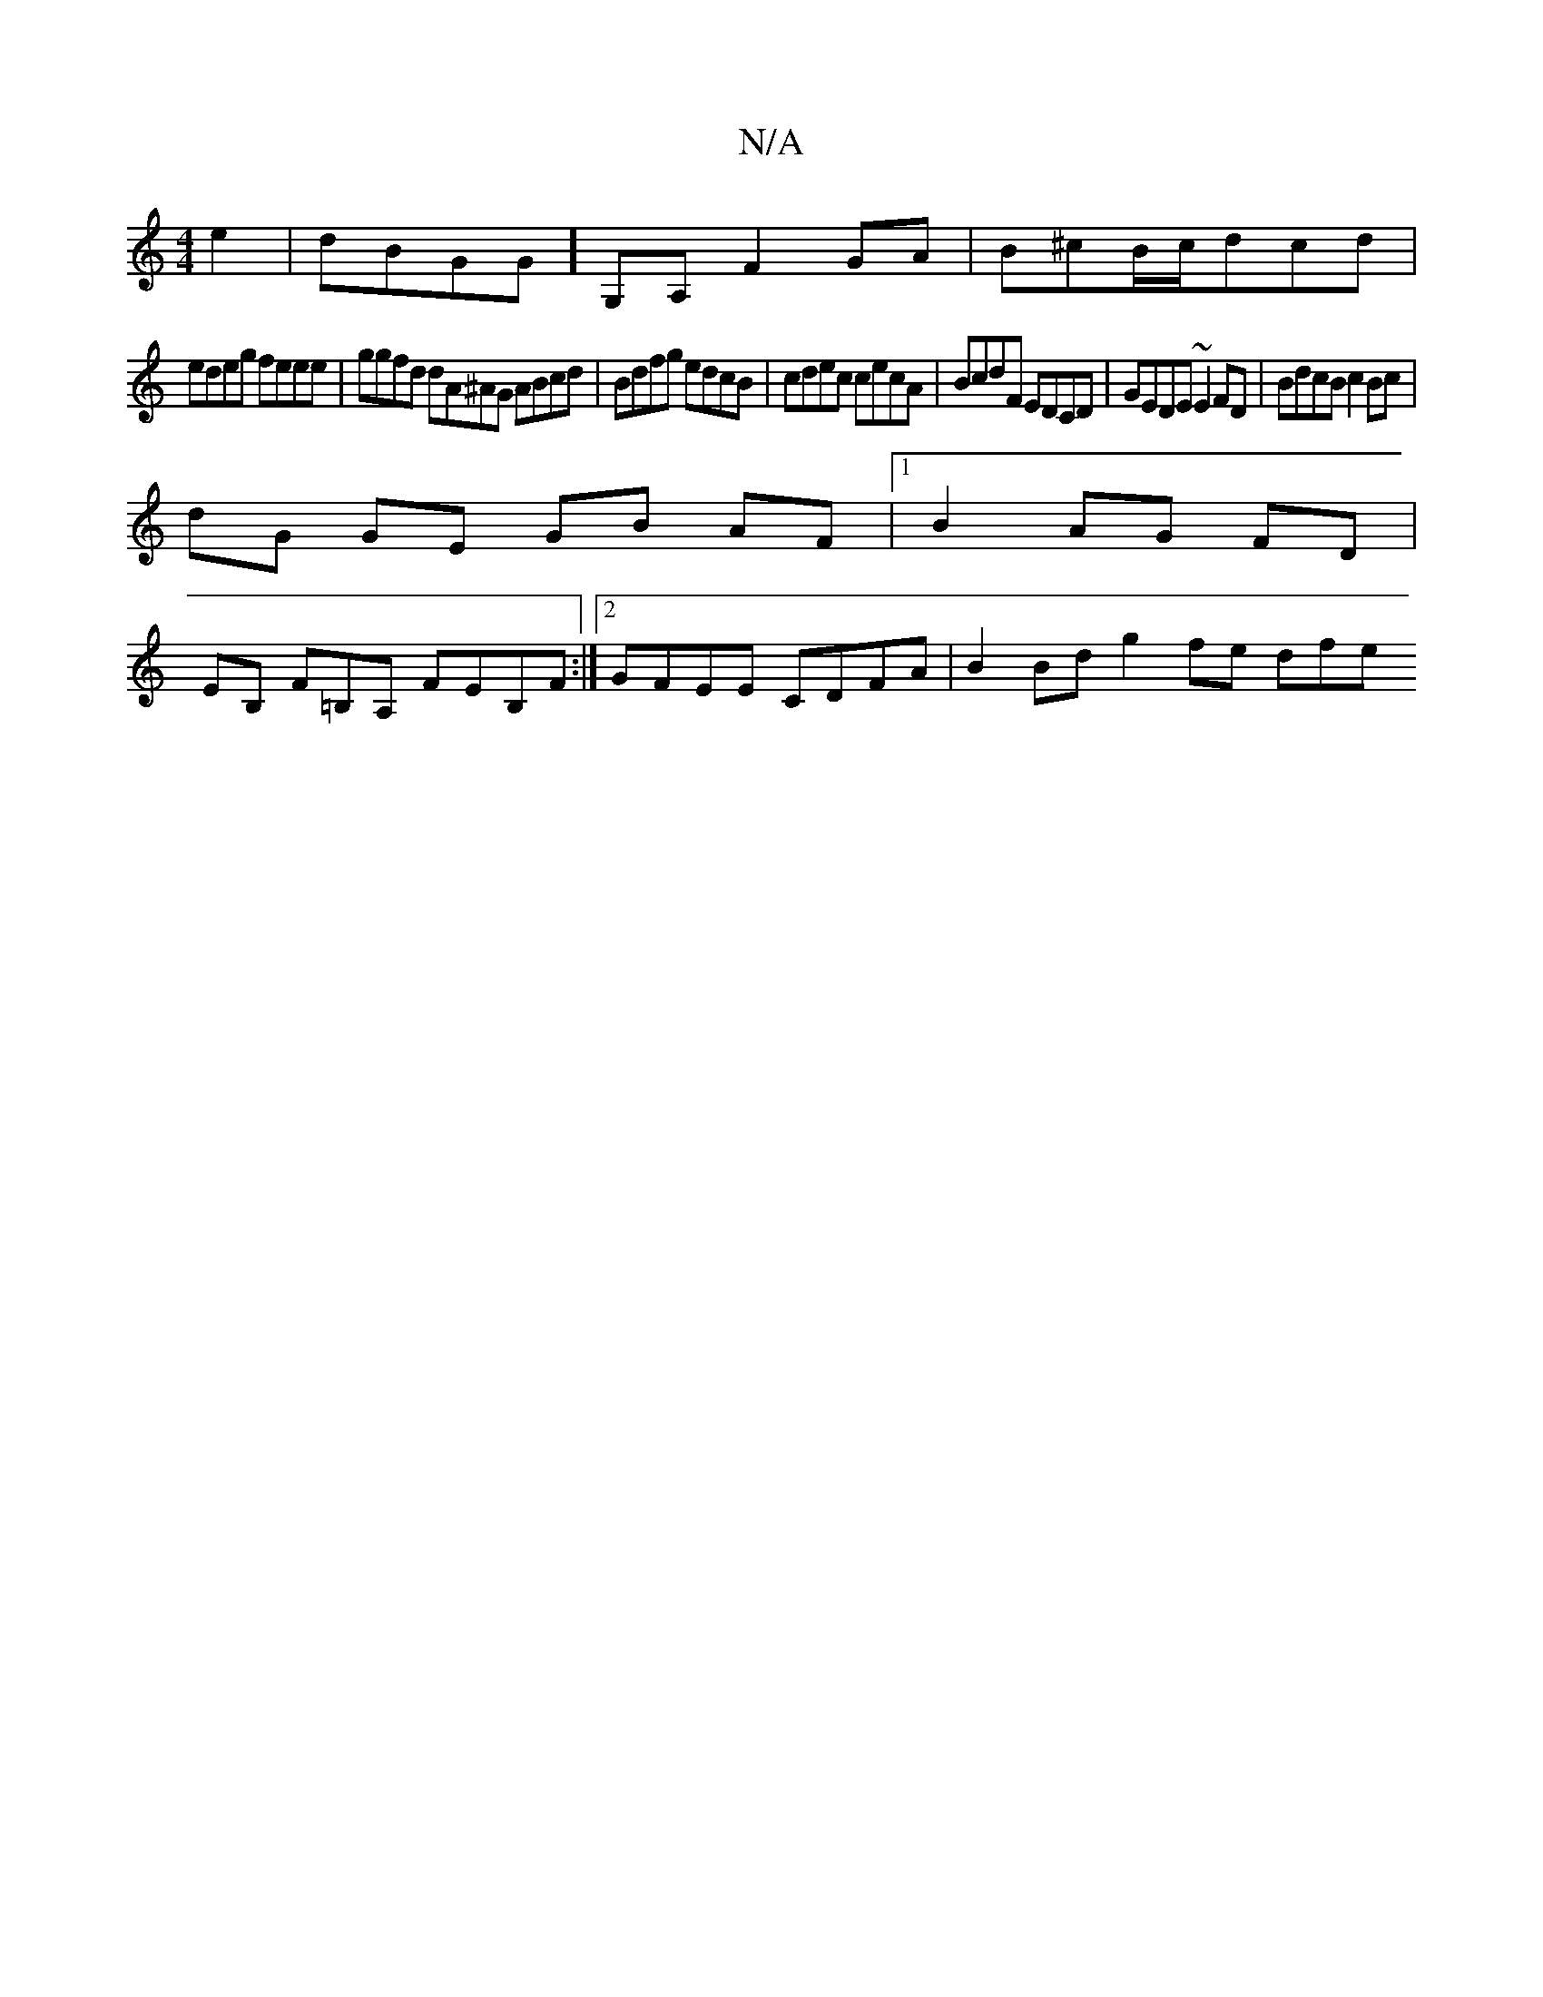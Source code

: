 X:1
T:N/A
M:4/4
R:N/A
K:Cmajor
e2 | dBG1G] G,A, F2 GA|B^cB/c/dcd |
edeg feee | ggfd dA^AG ABcd | Bdfg edcB | cdec cecA | BcdF EDCD | GEDE ~E2 FD | BdcB c2 Bc|
dG GE GB AF|1 B2 AG FD |
EB, F=B,A, FEB,F:|2 GFEE CDFA | B2 Bd g2 fe dfe